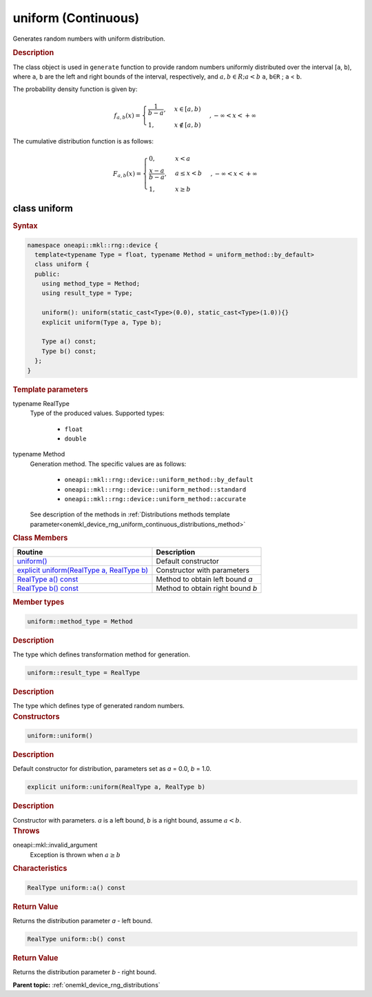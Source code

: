 .. SPDX-FileCopyrightText: 2023 Intel Corporation
..
.. SPDX-License-Identifier: CC-BY-4.0

.. _onemkl_device_rng_uniform_continuous:

uniform (Continuous)
====================


Generates random numbers with uniform distribution.

.. rubric:: Description

The class object is used in ``generate`` function to provide random numbers uniformly 
distributed over the interval [``a``, ``b``), where ``a``, ``b`` are the left and right bounds of the interval, 
respectively, and :math:`a, b \in R ; a < b`
``a``, ``b∈R`` ; ``a`` < ``b``.


The probability density function is given by:

.. math::

   f_{a, b}(x) =
     \begin{cases}
       \frac{1}{b-a}, & x \in [a, b)\\
       1, & x \notin [a, b) \end{cases}, -\infty < x < +\infty

The cumulative distribution function is as follows:


.. math::

   F_{a, b}(x) =
   \begin{cases}
      0, & x < a \\
      \frac{x-a}{b-a}, & a \leq x < b \\
      1, & x \geq b
   \end{cases},
   -\infty < x < +\infty


class uniform
-------------

.. rubric:: Syntax

.. code-block:: cpp

   namespace oneapi::mkl::rng::device {
     template<typename Type = float, typename Method = uniform_method::by_default>
     class uniform {
     public:
       using method_type = Method;
       using result_type = Type;
  
       uniform(): uniform(static_cast<Type>(0.0), static_cast<Type>(1.0)){}
       explicit uniform(Type a, Type b);
  
       Type a() const;
       Type b() const;
     };
   }


.. container:: section

    .. rubric:: Template parameters

    .. container:: section

        typename RealType
            Type of the produced values. Supported types:

                * ``float``
                * ``double``

    .. container:: section

        typename Method
            Generation method. The specific values are as follows:

                * ``oneapi::mkl::rng::device::uniform_method::by_default``
                * ``oneapi::mkl::rng::device::uniform_method::standard``
                * ``oneapi::mkl::rng::device::uniform_method::accurate``

            See description of the methods in :ref:`Distributions methods template parameter<onemkl_device_rng_uniform_continuous_distributions_method>`


.. container:: section

    .. rubric:: Class Members

    .. list-table::
        :header-rows: 1

        * - Routine
          - Description
        * - `uniform()`_
          - Default constructor
        * - `explicit uniform(RealType a, RealType b)`_
          - Constructor with parameters
        * - `RealType a() const`_
          - Method to obtain left bound `a`
        * - `RealType b() const`_
          - Method to obtain right bound `b`

.. container:: section

    .. rubric:: Member types

    .. container:: section

        .. code-block:: cpp

            uniform::method_type = Method

        .. container:: section

            .. rubric:: Description

            The type which defines transformation method for generation.

    .. container:: section

        .. code-block:: cpp

            uniform::result_type = RealType

        .. container:: section

            .. rubric:: Description

            The type which defines type of generated random numbers.

.. container:: section

    .. rubric:: Constructors

    .. container:: section

        .. _`uniform()`:

        .. code-block:: cpp

            uniform::uniform()

        .. container:: section

            .. rubric:: Description

            Default constructor for distribution, parameters set as `a` = 0.0, `b` = 1.0.

    .. container:: section

        .. _`explicit uniform(RealType a, RealType b)`:

        .. code-block:: cpp

            explicit uniform::uniform(RealType a, RealType b)

        .. container:: section

            .. rubric:: Description

            Constructor with parameters. `a` is a left bound, `b` is a right bound, assume :math:`a < b`.

        .. container:: section

            .. rubric:: Throws

            oneapi::mkl::invalid_argument
                Exception is thrown when :math:`a \ge b`

.. container:: section

    .. rubric:: Characteristics

    .. container:: section

        .. _`RealType a() const`:

        .. code-block:: cpp

            RealType uniform::a() const

        .. container:: section

            .. rubric:: Return Value

            Returns the distribution parameter `a` - left bound.

    .. container:: section

        .. _`RealType b() const`:

        .. code-block:: cpp

            RealType uniform::b() const

        .. container:: section

            .. rubric:: Return Value

            Returns the distribution parameter `b` - right bound.

**Parent topic:** :ref:`onemkl_device_rng_distributions`
